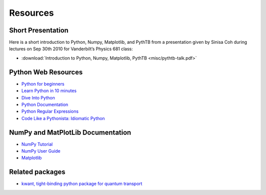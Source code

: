 Resources
=========

Short Presentation
------------------

Here is a short introduction to Python, Numpy, Matplotlib, and PythTB
from a presentation given by Sinisa Coh during lectures on Sep 30th
2010 for Vanderbilt’s Physics 681 class:

*  :download:`Introduction to Python, Numpy, Matplotlib, PythTB <misc/pythtb-talk.pdf>`

Python Web Resources
--------------------

*  `Python for beginners <http://wiki.python.org/moin/BeginnersGuide>`_
*  `Learn Python in 10 minutes <http://www.korokithakis.net/tutorials/python>`_
*  `Dive Into Python <http://www.diveintopython.net>`_
*  `Python Documentation <http://docs.python.org>`_
*  `Python Regular Expressions <http://www.regular-expressions.info/python.html>`_
*  `Code Like a Pythonista: Idiomatic Python <http://python.net/~goodger/projects/pycon/2007/idiomatic/handout.html>`_

NumPy and MatPlotLib Documentation
----------------------------------

*  `NumPy Tutorial <http://www.scipy.org/Tentative_NumPy_Tutorial>`_
*  `NumPy User Guide <http://docs.scipy.org/doc/numpy/user>`_
*  `Matplotlib <http://matplotlib.sourceforge.net>`_

Related packages
----------------

*  `kwant, tight-binding python package for quantum transport <http://kwant-project.org>`_